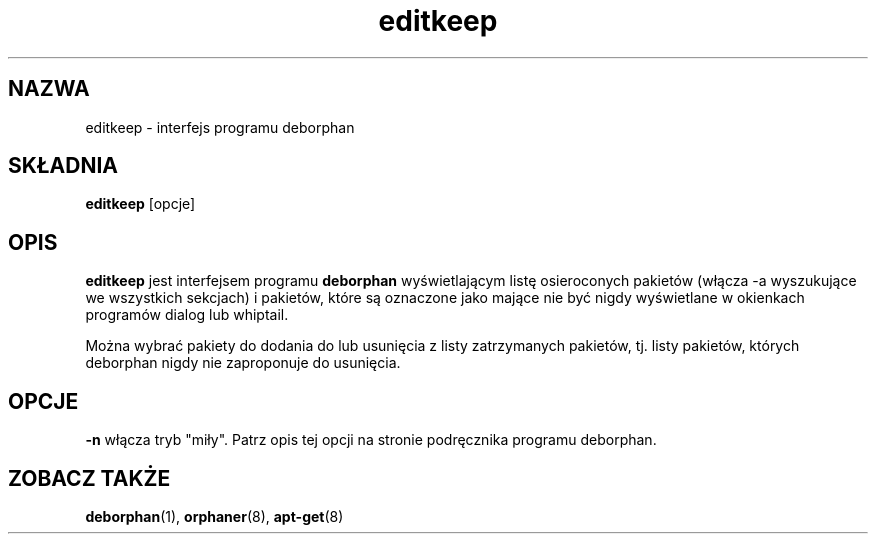 .\"*******************************************************************
.\"
.\" This file was generated with po4a. Translate the source file.
.\"
.\"*******************************************************************
.TH editkeep 8 "" "kwiecień 2004" ""

.\" Copyright (C) 2000 Peter Palfrader
.SH NAZWA
.LP
editkeep \- interfejs programu deborphan

.SH SKŁADNIA
.LP
\fBeditkeep\fP [opcje]

.SH OPIS
.LP
\fBeditkeep\fP jest interfejsem programu \fBdeborphan\fP wyświetlającym listę
osieroconych pakietów (włącza \-a wyszukujące we wszystkich sekcjach) i
pakietów, które są oznaczone jako mające nie być nigdy wyświetlane w
okienkach programów dialog lub whiptail.

.LP

Można wybrać pakiety do dodania do lub usunięcia z listy zatrzymanych
pakietów, tj. listy pakietów, których deborphan nigdy nie zaproponuje do
usunięcia.

.SH OPCJE
.LP
\fB\-n\fP włącza tryb "miły". Patrz opis tej opcji na stronie podręcznika
programu deborphan.

.SH "ZOBACZ TAKŻE"

\fBdeborphan\fP(1), \fBorphaner\fP(8), \fBapt\-get\fP(8)

